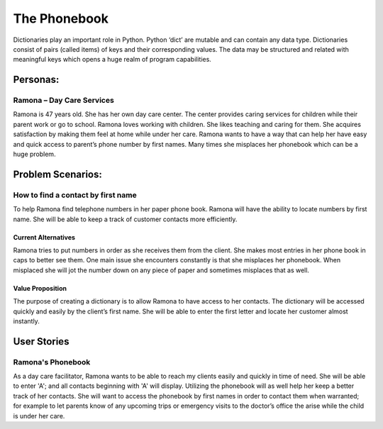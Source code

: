 
=============
The Phonebook
=============

Dictionaries play an important role in Python. Python ‘dict’ are mutable and can
contain any data type. Dictionaries consist of pairs (called items) of keys and
their corresponding values. The data may be structured and related with
meaningful keys which opens a huge realm of program capabilities.

Personas:
=========

Ramona – Day Care Services
--------------------------

Ramona is 47 years old. She has her own day care center. The center provides
caring services for children while their parent work or go to school.
Ramona loves working with children. She likes teaching and caring for them.
She acquires satisfaction by making them feel at home while under her care.
Ramona wants to have a way that can help her have easy and quick access to
parent’s phone number by first names. Many times she misplaces her phonebook
which can be a huge problem. 

Problem Scenarios:
==================

How to find a contact by first name
-----------------------------------

To help Ramona find telephone numbers in her paper phone book. Ramona will
have the ability to locate numbers by first name. She will be able to keep a
track of customer contacts more efficiently.

Current Alternatives
^^^^^^^^^^^^^^^^^^^^

Ramona tries to put numbers in order as she receives them from the client.
She makes most entries in her phone book in caps to better see them. One main
issue she encounters constantly is that she misplaces her phonebook. When
misplaced she will jot the number down on any piece of paper and sometimes
misplaces that as well. 

Value Proposition
^^^^^^^^^^^^^^^^^

The purpose of creating a dictionary is to allow Ramona to have access to her
contacts. The dictionary will be accessed quickly and easily by the client’s
first name. She will be able to enter the first letter and locate her customer
almost instantly. 

User Stories
============

Ramona's Phonebook
------------------

As a day care facilitator, Ramona wants to be able to reach my clients easily
and quickly in time of need. She will be able to enter 'A'; and all contacts
beginning with 'A' will display. Utilizing the phonebook will as well help her
keep a better track of her contacts. She will want to access the phonebook by
first names in order to contact them when warranted; for example to let parents
know of any upcoming trips or emergency visits to the doctor’s office the arise
while the child is under her care.
